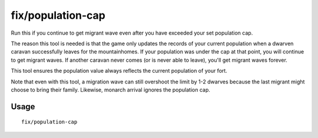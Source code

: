 fix/population-cap
==================

.. dfhack-tool::
    :summary: Ensure the population cap is respected.
    :tags: fort bugfix

Run this if you continue to get migrant wave even after you have exceeded your
set population cap.

The reason this tool is needed is that the game only updates the records of your
current population when a dwarven caravan successfully leaves for the
mountainhomes. If your population was under the cap at that point, you will
continue to get migrant waves. If another caravan never comes (or is never able
to leave), you'll get migrant waves forever.

This tool ensures the population value always reflects the current population of
your fort.

Note that even with this tool, a migration wave can still overshoot the limit by
1-2 dwarves because the last migrant might choose to bring their family.
Likewise, monarch arrival ignores the population cap.

Usage
-----

::

    fix/population-cap
